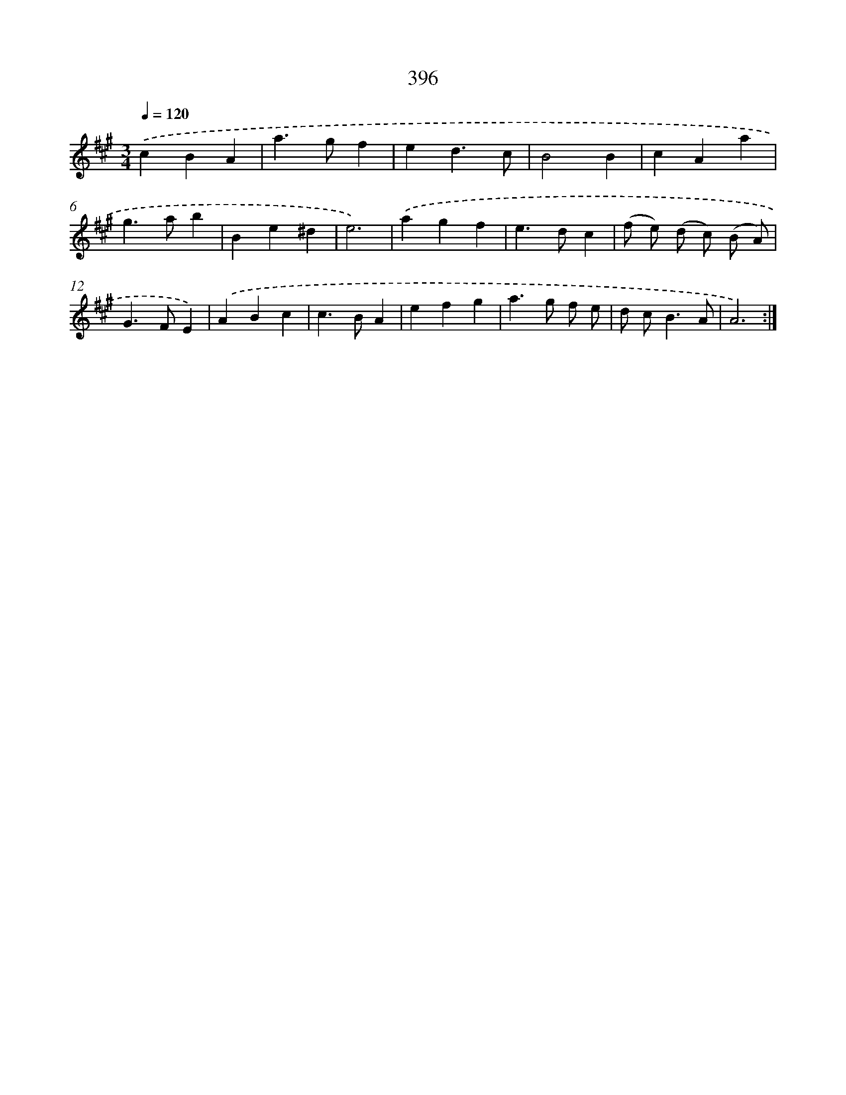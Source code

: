 X: 12100
T: 396
%%abc-version 2.0
%%abcx-abcm2ps-target-version 5.9.1 (29 Sep 2008)
%%abc-creator hum2abc beta
%%abcx-conversion-date 2018/11/01 14:37:21
%%humdrum-veritas 1768118507
%%humdrum-veritas-data 796210033
%%continueall 1
%%barnumbers 0
L: 1/4
M: 3/4
Q: 1/4=120
K: A clef=treble
.('cBA |
a>gf |
ed3/c/ |
B2B |
cAa |
g>ab |
Be^d |
e3) |
.('agf |
e>dc |
(f/ e/) (d/ c/) (B/ A/) |
G>FE) |
.('ABc |
c>BA |
efg |
a>g f/ e/ |
d/ c<BA/ |
A3) :|]
